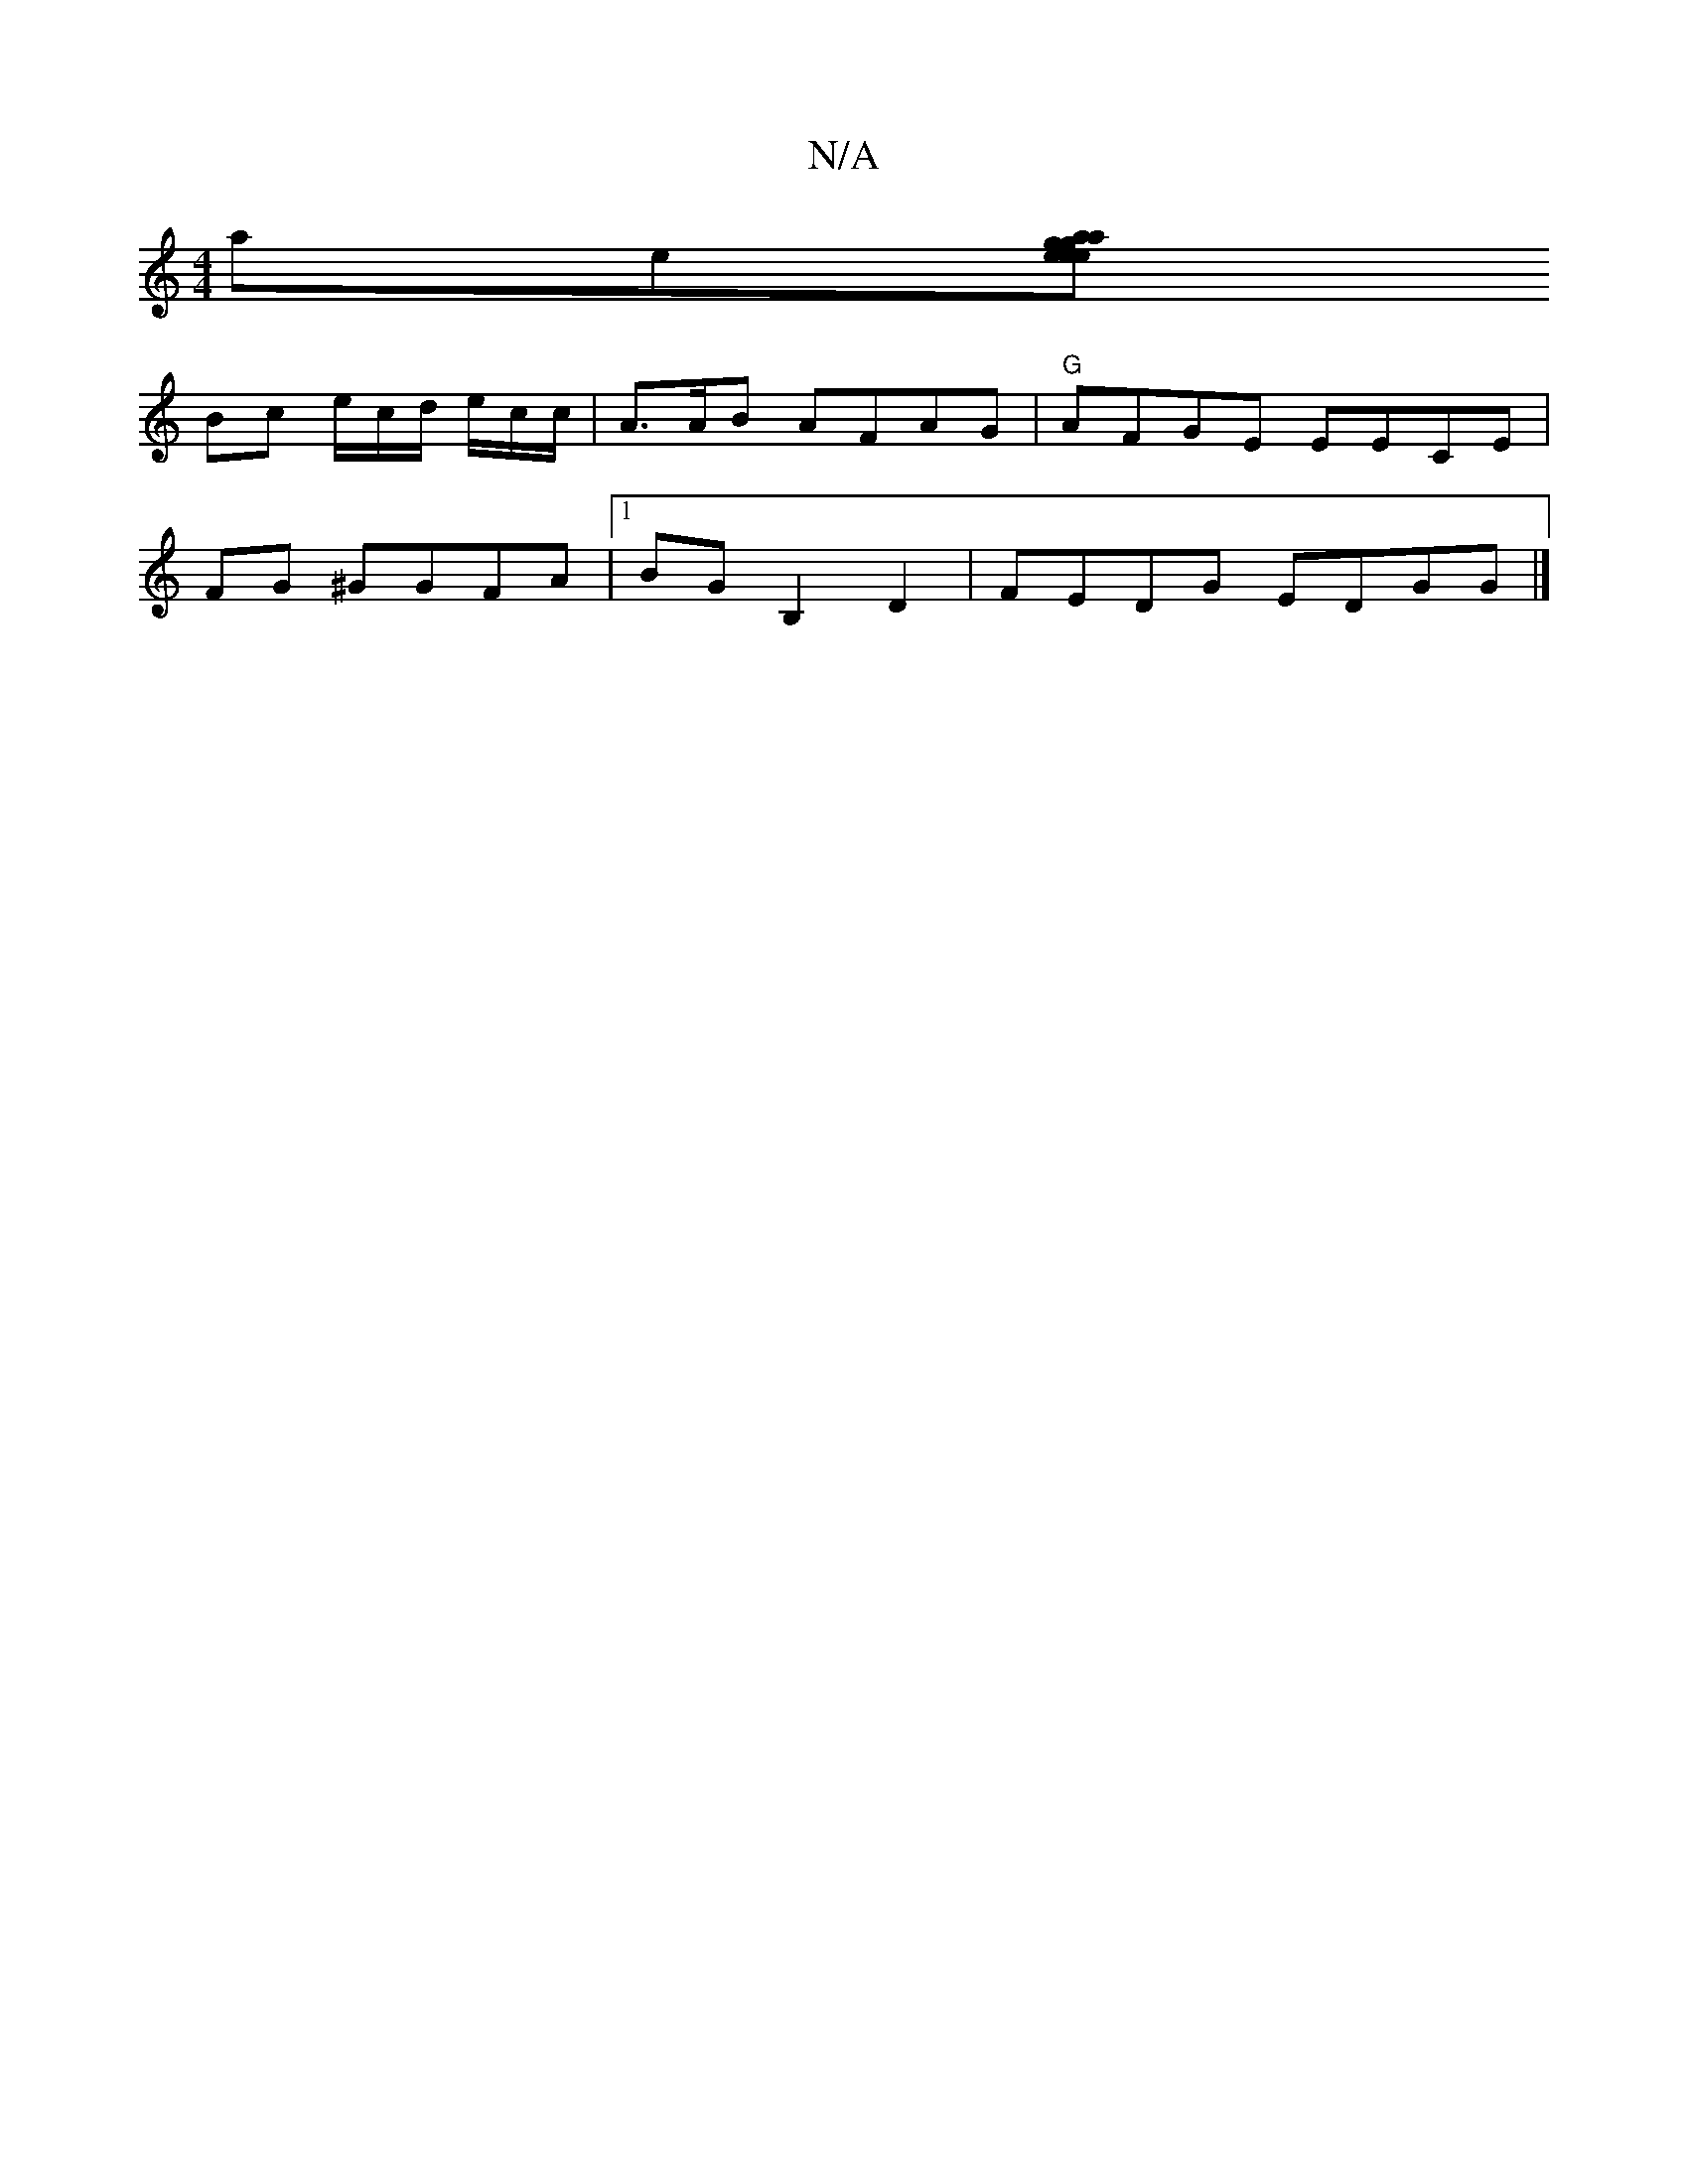 X:1
T:N/A
M:4/4
R:N/A
K:Cmajor
 ae[ea|ge g>eag| |agef g2 a3e |22GGa gdc|fge dBc|A2 G ABG | "G"fA)- (3adg | e2^ge deed |1
Bc e/c/d/2 e/c/c/ | A>AB AFAG|"G"AFGE EECE|
FG ^GGFA |[1 BG B,2 D2|FEDG EDGG|]

cde e2 |"A"d2 B2 |2e/g/a/2 e {